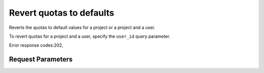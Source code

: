 
Revert quotas to defaults
=========================

.. rest_method::  DELETE /v2.1/{admin_tenant_id}/os-quota-sets/{tenant_id}

Reverts the quotas to default values for a project or a project and a user.

To revert quotas for a project and a user, specify the ``user_id``
query parameter.

Error response codes:202,


Request Parameters
------------------

.. rest_parameters:: parameters.yaml

   - tenant_id: tenant_id
   - admin_tenant_id: admin_tenant_id







